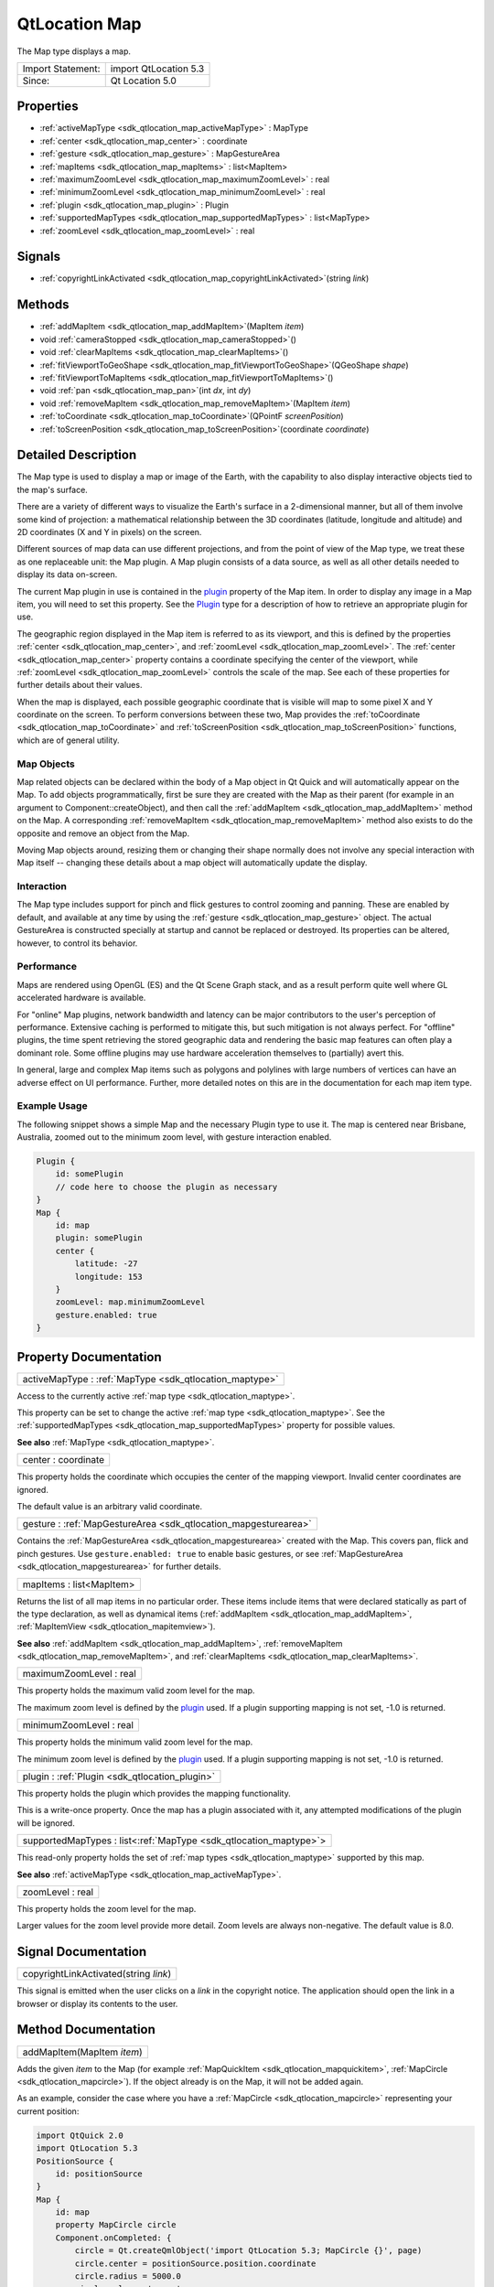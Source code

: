 .. _sdk_qtlocation_map:

QtLocation Map
==============

The Map type displays a map.

+---------------------+-------------------------+
| Import Statement:   | import QtLocation 5.3   |
+---------------------+-------------------------+
| Since:              | Qt Location 5.0         |
+---------------------+-------------------------+

Properties
----------

-  :ref:`activeMapType <sdk_qtlocation_map_activeMapType>` : MapType
-  :ref:`center <sdk_qtlocation_map_center>` : coordinate
-  :ref:`gesture <sdk_qtlocation_map_gesture>` : MapGestureArea
-  :ref:`mapItems <sdk_qtlocation_map_mapItems>` : list<MapItem>
-  :ref:`maximumZoomLevel <sdk_qtlocation_map_maximumZoomLevel>` : real
-  :ref:`minimumZoomLevel <sdk_qtlocation_map_minimumZoomLevel>` : real
-  :ref:`plugin <sdk_qtlocation_map_plugin>` : Plugin
-  :ref:`supportedMapTypes <sdk_qtlocation_map_supportedMapTypes>` : list<MapType>
-  :ref:`zoomLevel <sdk_qtlocation_map_zoomLevel>` : real

Signals
-------

-  :ref:`copyrightLinkActivated <sdk_qtlocation_map_copyrightLinkActivated>`\ (string *link*)

Methods
-------

-  :ref:`addMapItem <sdk_qtlocation_map_addMapItem>`\ (MapItem *item*)
-  void :ref:`cameraStopped <sdk_qtlocation_map_cameraStopped>`\ ()
-  void :ref:`clearMapItems <sdk_qtlocation_map_clearMapItems>`\ ()
-  :ref:`fitViewportToGeoShape <sdk_qtlocation_map_fitViewportToGeoShape>`\ (QGeoShape *shape*)
-  :ref:`fitViewportToMapItems <sdk_qtlocation_map_fitViewportToMapItems>`\ ()
-  void :ref:`pan <sdk_qtlocation_map_pan>`\ (int *dx*, int *dy*)
-  void :ref:`removeMapItem <sdk_qtlocation_map_removeMapItem>`\ (MapItem *item*)
-  :ref:`toCoordinate <sdk_qtlocation_map_toCoordinate>`\ (QPointF *screenPosition*)
-  :ref:`toScreenPosition <sdk_qtlocation_map_toScreenPosition>`\ (coordinate *coordinate*)

Detailed Description
--------------------

The Map type is used to display a map or image of the Earth, with the capability to also display interactive objects tied to the map's surface.

There are a variety of different ways to visualize the Earth's surface in a 2-dimensional manner, but all of them involve some kind of projection: a mathematical relationship between the 3D coordinates (latitude, longitude and altitude) and 2D coordinates (X and Y in pixels) on the screen.

Different sources of map data can use different projections, and from the point of view of the Map type, we treat these as one replaceable unit: the Map plugin. A Map plugin consists of a data source, as well as all other details needed to display its data on-screen.

The current Map plugin in use is contained in the `plugin </sdk/apps/qml/QtLocation/location-places-qml/#plugin>`_  property of the Map item. In order to display any image in a Map item, you will need to set this property. See the `Plugin </sdk/apps/qml/QtLocation/location-places-qml/#plugin>`_  type for a description of how to retrieve an appropriate plugin for use.

The geographic region displayed in the Map item is referred to as its viewport, and this is defined by the properties :ref:`center <sdk_qtlocation_map_center>`, and :ref:`zoomLevel <sdk_qtlocation_map_zoomLevel>`. The :ref:`center <sdk_qtlocation_map_center>` property contains a coordinate specifying the center of the viewport, while :ref:`zoomLevel <sdk_qtlocation_map_zoomLevel>` controls the scale of the map. See each of these properties for further details about their values.

When the map is displayed, each possible geographic coordinate that is visible will map to some pixel X and Y coordinate on the screen. To perform conversions between these two, Map provides the :ref:`toCoordinate <sdk_qtlocation_map_toCoordinate>` and :ref:`toScreenPosition <sdk_qtlocation_map_toScreenPosition>` functions, which are of general utility.

Map Objects
~~~~~~~~~~~

Map related objects can be declared within the body of a Map object in Qt Quick and will automatically appear on the Map. To add objects programmatically, first be sure they are created with the Map as their parent (for example in an argument to Component::createObject), and then call the :ref:`addMapItem <sdk_qtlocation_map_addMapItem>` method on the Map. A corresponding :ref:`removeMapItem <sdk_qtlocation_map_removeMapItem>` method also exists to do the opposite and remove an object from the Map.

Moving Map objects around, resizing them or changing their shape normally does not involve any special interaction with Map itself -- changing these details about a map object will automatically update the display.

Interaction
~~~~~~~~~~~

The Map type includes support for pinch and flick gestures to control zooming and panning. These are enabled by default, and available at any time by using the :ref:`gesture <sdk_qtlocation_map_gesture>` object. The actual GestureArea is constructed specially at startup and cannot be replaced or destroyed. Its properties can be altered, however, to control its behavior.

Performance
~~~~~~~~~~~

Maps are rendered using OpenGL (ES) and the Qt Scene Graph stack, and as a result perform quite well where GL accelerated hardware is available.

For "online" Map plugins, network bandwidth and latency can be major contributors to the user's perception of performance. Extensive caching is performed to mitigate this, but such mitigation is not always perfect. For "offline" plugins, the time spent retrieving the stored geographic data and rendering the basic map features can often play a dominant role. Some offline plugins may use hardware acceleration themselves to (partially) avert this.

In general, large and complex Map items such as polygons and polylines with large numbers of vertices can have an adverse effect on UI performance. Further, more detailed notes on this are in the documentation for each map item type.

Example Usage
~~~~~~~~~~~~~

The following snippet shows a simple Map and the necessary Plugin type to use it. The map is centered near Brisbane, Australia, zoomed out to the minimum zoom level, with gesture interaction enabled.

.. code:: cpp

    Plugin {
        id: somePlugin
        // code here to choose the plugin as necessary
    }
    Map {
        id: map
        plugin: somePlugin
        center {
            latitude: -27
            longitude: 153
        }
        zoomLevel: map.minimumZoomLevel
        gesture.enabled: true
    }

Property Documentation
----------------------

.. _sdk_qtlocation_map_activeMapType:

+-----------------------------------------------------------------------------------------------------------------------------------------------------------------------------------------------------------------------------------------------------------------------------------------------------------------+
| activeMapType : :ref:`MapType <sdk_qtlocation_maptype>`                                                                                                                                                                                                                                                         |
+-----------------------------------------------------------------------------------------------------------------------------------------------------------------------------------------------------------------------------------------------------------------------------------------------------------------+

Access to the currently active :ref:`map type <sdk_qtlocation_maptype>`.

This property can be set to change the active :ref:`map type <sdk_qtlocation_maptype>`. See the :ref:`supportedMapTypes <sdk_qtlocation_map_supportedMapTypes>` property for possible values.

**See also** :ref:`MapType <sdk_qtlocation_maptype>`.

.. _sdk_qtlocation_map_center:

+--------------------------------------------------------------------------------------------------------------------------------------------------------------------------------------------------------------------------------------------------------------------------------------------------------------+
| center : coordinate                                                                                                                                                                                                                                                                                          |
+--------------------------------------------------------------------------------------------------------------------------------------------------------------------------------------------------------------------------------------------------------------------------------------------------------------+

This property holds the coordinate which occupies the center of the mapping viewport. Invalid center coordinates are ignored.

The default value is an arbitrary valid coordinate.

.. _sdk_qtlocation_map_gesture:

+-----------------------------------------------------------------------------------------------------------------------------------------------------------------------------------------------------------------------------------------------------------------------------------------------------------------+
| gesture : :ref:`MapGestureArea <sdk_qtlocation_mapgesturearea>`                                                                                                                                                                                                                                                 |
+-----------------------------------------------------------------------------------------------------------------------------------------------------------------------------------------------------------------------------------------------------------------------------------------------------------------+

Contains the :ref:`MapGestureArea <sdk_qtlocation_mapgesturearea>` created with the Map. This covers pan, flick and pinch gestures. Use ``gesture.enabled: true`` to enable basic gestures, or see :ref:`MapGestureArea <sdk_qtlocation_mapgesturearea>` for further details.

.. _sdk_qtlocation_map_mapItems:

+--------------------------------------------------------------------------------------------------------------------------------------------------------------------------------------------------------------------------------------------------------------------------------------------------------------+
| mapItems : list<MapItem>                                                                                                                                                                                                                                                                                     |
+--------------------------------------------------------------------------------------------------------------------------------------------------------------------------------------------------------------------------------------------------------------------------------------------------------------+

Returns the list of all map items in no particular order. These items include items that were declared statically as part of the type declaration, as well as dynamical items (:ref:`addMapItem <sdk_qtlocation_map_addMapItem>`, :ref:`MapItemView <sdk_qtlocation_mapitemview>`).

**See also** :ref:`addMapItem <sdk_qtlocation_map_addMapItem>`, :ref:`removeMapItem <sdk_qtlocation_map_removeMapItem>`, and :ref:`clearMapItems <sdk_qtlocation_map_clearMapItems>`.

.. _sdk_qtlocation_map_maximumZoomLevel:

+--------------------------------------------------------------------------------------------------------------------------------------------------------------------------------------------------------------------------------------------------------------------------------------------------------------+
| maximumZoomLevel : real                                                                                                                                                                                                                                                                                      |
+--------------------------------------------------------------------------------------------------------------------------------------------------------------------------------------------------------------------------------------------------------------------------------------------------------------+

This property holds the maximum valid zoom level for the map.

The maximum zoom level is defined by the `plugin </sdk/apps/qml/QtLocation/location-places-qml/#plugin>`_  used. If a plugin supporting mapping is not set, -1.0 is returned.

.. _sdk_qtlocation_map_minimumZoomLevel:

+--------------------------------------------------------------------------------------------------------------------------------------------------------------------------------------------------------------------------------------------------------------------------------------------------------------+
| minimumZoomLevel : real                                                                                                                                                                                                                                                                                      |
+--------------------------------------------------------------------------------------------------------------------------------------------------------------------------------------------------------------------------------------------------------------------------------------------------------------+

This property holds the minimum valid zoom level for the map.

The minimum zoom level is defined by the `plugin </sdk/apps/qml/QtLocation/location-places-qml/#plugin>`_  used. If a plugin supporting mapping is not set, -1.0 is returned.

.. _sdk_qtlocation_map_plugin:

+-----------------------------------------------------------------------------------------------------------------------------------------------------------------------------------------------------------------------------------------------------------------------------------------------------------------+
| plugin : :ref:`Plugin <sdk_qtlocation_plugin>`                                                                                                                                                                                                                                                                  |
+-----------------------------------------------------------------------------------------------------------------------------------------------------------------------------------------------------------------------------------------------------------------------------------------------------------------+

This property holds the plugin which provides the mapping functionality.

This is a write-once property. Once the map has a plugin associated with it, any attempted modifications of the plugin will be ignored.

.. _sdk_qtlocation_map_supportedMapTypes:

+-----------------------------------------------------------------------------------------------------------------------------------------------------------------------------------------------------------------------------------------------------------------------------------------------------------------+
| supportedMapTypes : list<:ref:`MapType <sdk_qtlocation_maptype>`>                                                                                                                                                                                                                                               |
+-----------------------------------------------------------------------------------------------------------------------------------------------------------------------------------------------------------------------------------------------------------------------------------------------------------------+

This read-only property holds the set of :ref:`map types <sdk_qtlocation_maptype>` supported by this map.

**See also** :ref:`activeMapType <sdk_qtlocation_map_activeMapType>`.

.. _sdk_qtlocation_map_zoomLevel:

+--------------------------------------------------------------------------------------------------------------------------------------------------------------------------------------------------------------------------------------------------------------------------------------------------------------+
| zoomLevel : real                                                                                                                                                                                                                                                                                             |
+--------------------------------------------------------------------------------------------------------------------------------------------------------------------------------------------------------------------------------------------------------------------------------------------------------------+

This property holds the zoom level for the map.

Larger values for the zoom level provide more detail. Zoom levels are always non-negative. The default value is 8.0.

Signal Documentation
--------------------

.. _sdk_qtlocation_map_copyrightLinkActivated:

+--------------------------------------------------------------------------------------------------------------------------------------------------------------------------------------------------------------------------------------------------------------------------------------------------------------+
| copyrightLinkActivated(string *link*)                                                                                                                                                                                                                                                                        |
+--------------------------------------------------------------------------------------------------------------------------------------------------------------------------------------------------------------------------------------------------------------------------------------------------------------+

This signal is emitted when the user clicks on a *link* in the copyright notice. The application should open the link in a browser or display its contents to the user.

Method Documentation
--------------------

.. _sdk_qtlocation_map_addMapItem:

+--------------------------------------------------------------------------------------------------------------------------------------------------------------------------------------------------------------------------------------------------------------------------------------------------------------+
| addMapItem(MapItem *item*)                                                                                                                                                                                                                                                                                   |
+--------------------------------------------------------------------------------------------------------------------------------------------------------------------------------------------------------------------------------------------------------------------------------------------------------------+

Adds the given *item* to the Map (for example :ref:`MapQuickItem <sdk_qtlocation_mapquickitem>`, :ref:`MapCircle <sdk_qtlocation_mapcircle>`). If the object already is on the Map, it will not be added again.

As an example, consider the case where you have a :ref:`MapCircle <sdk_qtlocation_mapcircle>` representing your current position:

.. code:: qml

    import QtQuick 2.0
    import QtLocation 5.3
    PositionSource {
        id: positionSource
    }
    Map {
        id: map
        property MapCircle circle
        Component.onCompleted: {
            circle = Qt.createQmlObject('import QtLocation 5.3; MapCircle {}', page)
            circle.center = positionSource.position.coordinate
            circle.radius = 5000.0
            circle.color = 'green'
            circle.border.width = 3
            map.addMapItem(circle)
        }
    }

**Note:** MapItemViews cannot be added with this method.

**See also** :ref:`mapItems <sdk_qtlocation_map_mapItems>`, :ref:`removeMapItem <sdk_qtlocation_map_removeMapItem>`, and :ref:`clearMapItems <sdk_qtlocation_map_clearMapItems>`.

.. _sdk_qtlocation_map_cameraStopped:

+--------------------------------------------------------------------------------------------------------------------------------------------------------------------------------------------------------------------------------------------------------------------------------------------------------------+
| void cameraStopped()                                                                                                                                                                                                                                                                                         |
+--------------------------------------------------------------------------------------------------------------------------------------------------------------------------------------------------------------------------------------------------------------------------------------------------------------+

Optional hint that allows the map to prefetch during this idle period

.. _sdk_qtlocation_map_clearMapItems:

+--------------------------------------------------------------------------------------------------------------------------------------------------------------------------------------------------------------------------------------------------------------------------------------------------------------+
| void clearMapItems()                                                                                                                                                                                                                                                                                         |
+--------------------------------------------------------------------------------------------------------------------------------------------------------------------------------------------------------------------------------------------------------------------------------------------------------------+

Removes all items from the map.

**See also** :ref:`mapItems <sdk_qtlocation_map_mapItems>`, :ref:`addMapItem <sdk_qtlocation_map_addMapItem>`, and :ref:`removeMapItem <sdk_qtlocation_map_removeMapItem>`.

.. _sdk_qtlocation_map_fitViewportToGeoShape:

+--------------------------------------------------------------------------------------------------------------------------------------------------------------------------------------------------------------------------------------------------------------------------------------------------------------+
| fitViewportToGeoShape(QGeoShape *shape*)                                                                                                                                                                                                                                                                     |
+--------------------------------------------------------------------------------------------------------------------------------------------------------------------------------------------------------------------------------------------------------------------------------------------------------------+

Fits the current viewport to the boundary of the shape. The camera is positioned in the center of the shape, and at the largest integral zoom level possible which allows the whole shape to be visible on screen

.. _sdk_qtlocation_map_fitViewportToMapItems:

+--------------------------------------------------------------------------------------------------------------------------------------------------------------------------------------------------------------------------------------------------------------------------------------------------------------+
| fitViewportToMapItems()                                                                                                                                                                                                                                                                                      |
+--------------------------------------------------------------------------------------------------------------------------------------------------------------------------------------------------------------------------------------------------------------------------------------------------------------+

Fits the current viewport to the boundary of all map items. The camera is positioned in the center of the map items, and at the largest integral zoom level possible which allows all map items to be visible on screen

.. _sdk_qtlocation_map_pan:

+--------------------------------------------------------------------------------------------------------------------------------------------------------------------------------------------------------------------------------------------------------------------------------------------------------------+
| void pan(int *dx*, int *dy*)                                                                                                                                                                                                                                                                                 |
+--------------------------------------------------------------------------------------------------------------------------------------------------------------------------------------------------------------------------------------------------------------------------------------------------------------+

Starts panning the map by *dx* pixels along the x-axis and by *dy* pixels along the y-axis.

Positive values for *dx* move the map right, negative values left. Positive values for *dy* move the map down, negative values up.

During panning the :ref:`center <sdk_qtlocation_map_center>`, and :ref:`zoomLevel <sdk_qtlocation_map_zoomLevel>` may change.

.. _sdk_qtlocation_map_removeMapItem:

+--------------------------------------------------------------------------------------------------------------------------------------------------------------------------------------------------------------------------------------------------------------------------------------------------------------+
| void removeMapItem(MapItem *item*)                                                                                                                                                                                                                                                                           |
+--------------------------------------------------------------------------------------------------------------------------------------------------------------------------------------------------------------------------------------------------------------------------------------------------------------+

Removes the given *item* from the Map (for example :ref:`MapQuickItem <sdk_qtlocation_mapquickitem>`, :ref:`MapCircle <sdk_qtlocation_mapcircle>`). If the MapItem does not exist or was not previously added to the map, the method does nothing.

**See also** :ref:`mapItems <sdk_qtlocation_map_mapItems>`, :ref:`addMapItem <sdk_qtlocation_map_addMapItem>`, and :ref:`clearMapItems <sdk_qtlocation_map_clearMapItems>`.

.. _sdk_qtlocation_map_toCoordinate:

+--------------------------------------------------------------------------------------------------------------------------------------------------------------------------------------------------------------------------------------------------------------------------------------------------------------+
| toCoordinate(QPointF *screenPosition*)                                                                                                                                                                                                                                                                       |
+--------------------------------------------------------------------------------------------------------------------------------------------------------------------------------------------------------------------------------------------------------------------------------------------------------------+

Returns the coordinate which corresponds to the screen position *screenPosition*.

Returns an invalid coordinate if *screenPosition* is not within the current viewport.

.. _sdk_qtlocation_map_toScreenPosition:

+--------------------------------------------------------------------------------------------------------------------------------------------------------------------------------------------------------------------------------------------------------------------------------------------------------------+
| toScreenPosition(coordinate *coordinate*)                                                                                                                                                                                                                                                                    |
+--------------------------------------------------------------------------------------------------------------------------------------------------------------------------------------------------------------------------------------------------------------------------------------------------------------+

Returns the screen position which corresponds to the coordinate *coordinate*.

Returns an invalid QPointF if *coordinate* is not within the current viewport.

